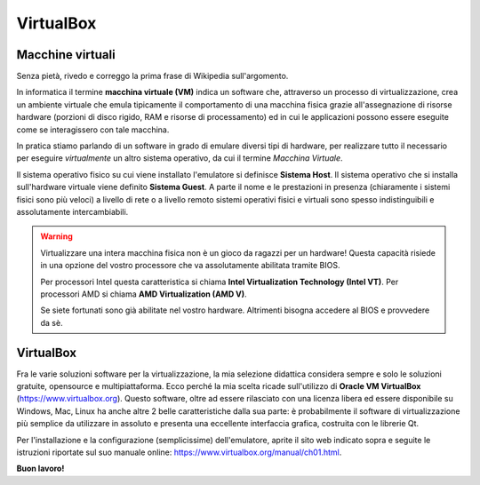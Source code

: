 ==========
VirtualBox
==========
    
    
.. Qui inizia il testo dell'esperienza


Macchine virtuali
=================

Senza pietà, rivedo e correggo la prima frase di Wikipedia sull'argomento. 

In informatica il termine **macchina virtuale (VM)** indica un software che, attraverso un processo di virtualizzazione, crea un ambiente virtuale 
che emula tipicamente il comportamento di una macchina fisica grazie all'assegnazione di risorse hardware (porzioni di disco rigido, RAM e risorse di processamento) 
ed in cui le applicazioni possono essere eseguite come se interagissero con tale macchina.

In pratica stiamo parlando di un software in grado di emulare diversi tipi di hardware, per realizzare tutto il necessario per eseguire *virtualmente* un altro sistema
operativo, da cui il termine *Macchina Virtuale*.


.. image:: images/PM_vs_VM.png


Il sistema operativo fisico su cui viene installato l'emulatore si definisce **Sistema Host**. Il sistema operativo che si installa sull'hardware virtuale viene definito
**Sistema Guest**. A parte il nome e le prestazioni in presenza (chiaramente i sistemi fisici sono più veloci) a livello di rete o a livello remoto sistemi operativi fisici 
e virtuali sono spesso indistinguibili e assolutamente intercambiabili.

.. warning::
    Virtualizzare una intera macchina fisica non è un gioco da ragazzi per un hardware! Questa capacità risiede in una opzione del vostro processore che va assolutamente abilitata
    tramite BIOS. 
    
    Per processori Intel questa caratteristica si chiama **Intel Virtualization Technology (Intel VT)**. Per processori AMD si chiama **AMD Virtualization (AMD V)**.
    
    Se siete fortunati sono già abilitate nel vostro hardware. Altrimenti bisogna accedere al BIOS e provvedere da sè.


VirtualBox
==========

Fra le varie soluzioni software per la virtualizzazione, la mia selezione didattica considera sempre e solo le soluzioni gratuite, opensource e multipiattaforma. Ecco perché 
la mia scelta ricade sull'utilizzo di **Oracle VM VirtualBox** (https://www.virtualbox.org). Questo software, oltre ad essere rilasciato con una licenza libera ed essere disponibile
su Windows, Mac, Linux ha anche altre 2 belle caratteristiche dalla sua parte: è probabilmente il software di virtualizzazione più semplice da utilizzare in assoluto e presenta
una eccellente interfaccia grafica, costruita con le librerie Qt.

Per l'installazione e la configurazione (semplicissime) dell'emulatore, aprite il sito web indicato sopra e seguite le istruzioni riportate sul suo manuale 
online: https://www.virtualbox.org/manual/ch01.html.


**Buon lavoro!**
